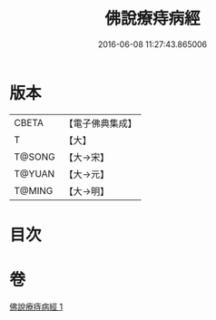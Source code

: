 #+TITLE: 佛說療痔病經 
#+DATE: 2016-06-08 11:27:43.865006

* 版本
 |     CBETA|【電子佛典集成】|
 |         T|【大】     |
 |    T@SONG|【大→宋】   |
 |    T@YUAN|【大→元】   |
 |    T@MING|【大→明】   |

* 目次

* 卷
[[file:KR6j0556_001.txt][佛說療痔病經 1]]


